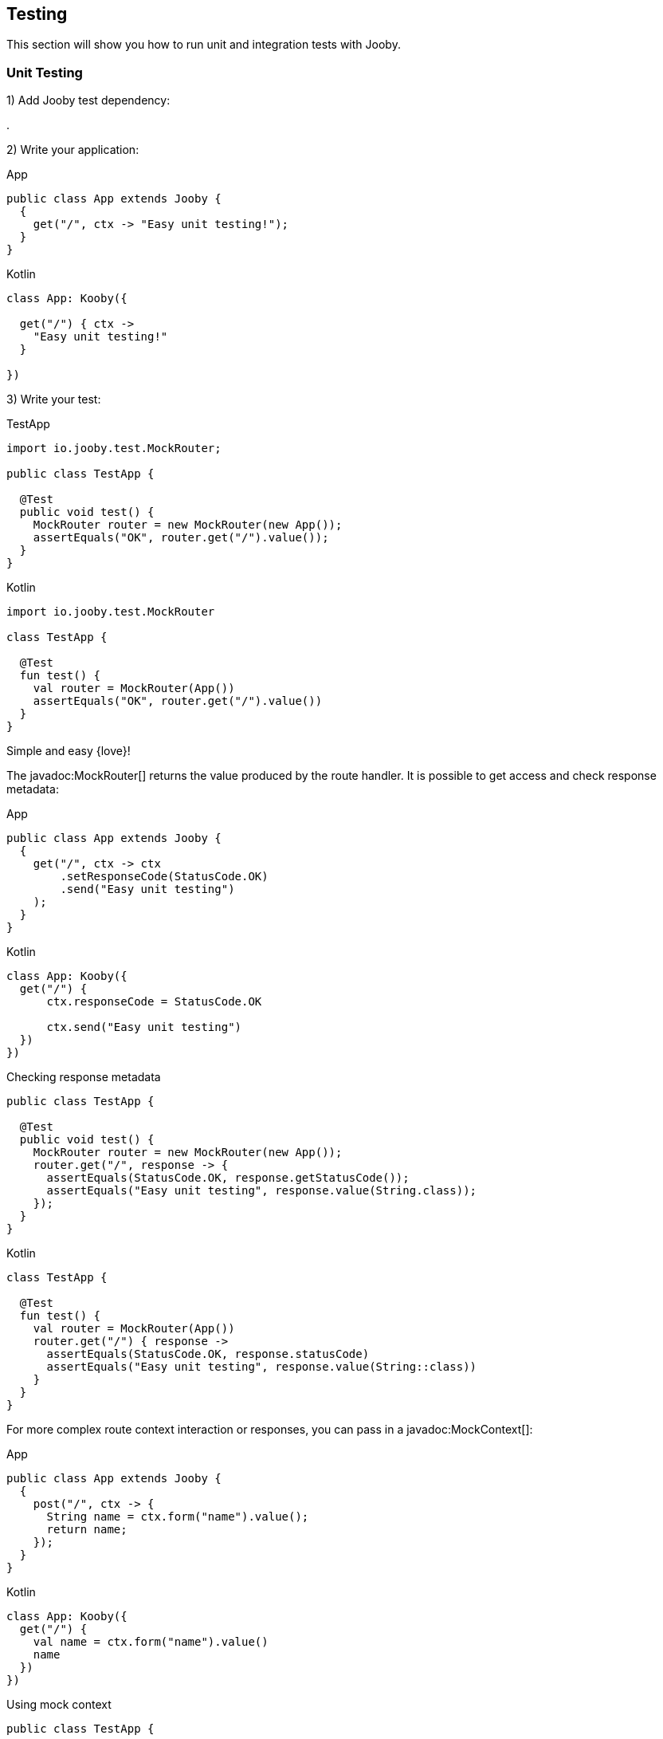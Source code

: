 == Testing

This section will show you how to run unit and integration tests with Jooby.

=== Unit Testing

1) Add Jooby test dependency:

[dependency, artifactId="jooby-test"]
.

2) Write your application:

.App
[source,java,role="primary"]
----
public class App extends Jooby {
  {
    get("/", ctx -> "Easy unit testing!");
  }
}
----

.Kotlin
[source,java,role="kotlin"]
----
class App: Kooby({

  get("/") { ctx ->
    "Easy unit testing!"
  }

})
----

3) Write your test:

.TestApp
[source,java,role="primary"]
----

import io.jooby.test.MockRouter;

public class TestApp {
  
  @Test
  public void test() {
    MockRouter router = new MockRouter(new App());
    assertEquals("OK", router.get("/").value());
  }
}
----

.Kotlin
[source,kotlin,role="secondary"]
----
import io.jooby.test.MockRouter

class TestApp {
  
  @Test
  fun test() {
    val router = MockRouter(App())
    assertEquals("OK", router.get("/").value())
  }
}
----

Simple and easy {love}!

The javadoc:MockRouter[] returns the value produced by the route handler. It is possible to get
access and check response metadata:

.App
[source,java,role="primary"]
----
public class App extends Jooby {
  {
    get("/", ctx -> ctx
        .setResponseCode(StatusCode.OK)
        .send("Easy unit testing")
    );
  }
}
----

.Kotlin
[source,kotlin,role="secondary"]
----
class App: Kooby({
  get("/") {
      ctx.responseCode = StatusCode.OK

      ctx.send("Easy unit testing")
  })
})
----

.Checking response metadata
[source,java,role="primary"]
----
public class TestApp {

  @Test
  public void test() {
    MockRouter router = new MockRouter(new App());
    router.get("/", response -> {
      assertEquals(StatusCode.OK, response.getStatusCode());
      assertEquals("Easy unit testing", response.value(String.class));
    });
  }
}
----

.Kotlin
[source,kotlin,role="secondary"]
----
class TestApp {

  @Test
  fun test() {
    val router = MockRouter(App())
    router.get("/") { response ->
      assertEquals(StatusCode.OK, response.statusCode)
      assertEquals("Easy unit testing", response.value(String::class))
    }
  }
}
----

For more complex route context interaction or responses, you can pass in a javadoc:MockContext[]:

.App
[source,java,role="primary"]
----
public class App extends Jooby {
  {
    post("/", ctx -> {
      String name = ctx.form("name").value();
      return name;
    });
  }
}
----

.Kotlin
[source,kotlin,role="secondary"]
----
class App: Kooby({
  get("/") {
    val name = ctx.form("name").value()
    name
  })
})
----

.Using mock context
[source,java,role="primary"]
----
public class TestApp {

  @Test
  public void test() {
    MockRouter router = new MockRouter(new App());
    MockContext context = new MockContext();
    
    context.setForm(Formdata.create(context)
            .put("name", "Test!")
        );
    assertEquals("Test!", router.post("/", context).value());
  }
}
----

.Kotlin
[source,kotlin,role="secondary"]
----
class TestApp {

  @Test
  fun test() {
    MockRouter router = MockRouter(App())
    MockContext context = MockContext().apply {
      form = Formdata.create(this).apply {
        put("name", "Test!")
      }
    }
    assertEquals("Test!", router.post("/", context).value())
  }
}
----

Alternative you can provide your own mock context:

.Mockito Context
[source,java,role="primary"]
----
import static org.mockito.Mockito.mock;
import static org.mockito.Mockito.when;

public class TestApp {

  @Test
  public void test() {
    Value name = mock(Value.class);
    when(name.value()).thenReturn("Test!");
    
    Context context = mock(Context.class);
    when(context.form("name")).thenReturn(name);

    MockRouter router = new MockRouter(new App());

    assertEquals("Test!", router.post("/", context).value());
  }
}
----

.Kotlin
[source,kotlin,role="secondary"]
----
import org.mockito.Mockito.mock
import org.mockito.Mockito.when

class TestApp {

  @Test
  fun test() {
    val name = mock(Value::class.java)
    when(name.value()).thenReturn("Test!")
    
    val context = mock(Context::class.java)
    when(context.form("name")).thenReturn(name)
    
    MockRouter router = MockRouter(App())

    assertEquals("Test!", router.post("/", context).value())
  }
}
----

{love} {love}!

For MVC routes you might prefer to write a unit test using a mock library. No need to use 
`MockRouter`, but it is possible too.

==== Options

- javadoc:MockRouter[setFullExecution]: the javadoc:MockRouter[] class ONLY execute the route
handler. For executing the entire pipeline use: javadoc:MockRouter[setFullExecution].

- javadoc:Jooby[setLateInit]: extension modules usually run at the time they are installed it. 
This might not be ideally for unit tests. To delay extension initialization use the javadoc:Jooby[setLateInit] mode.

Unit testing is simple and easy in Jooby. The javadoc:MockRouter[] let you execute the route function,
while the javadoc:MockContext[] allows you to create an light-weight and mutable context where
you can set HTTP parameters, body, headers, etc.

=== Integration Testing

Integration tests are supported via JUnit 5 extension mechanism.

1) Add Jooby test dependency:

[dependency, artifactId="jooby-test"]
.

2) Write your application:

.App
[source,java,role="primary"]
----
public class App extends Jooby {
  {
    get("/", ctx -> "Easy testing!");
  }
}
----

.Kotlin
[source,java,role="kotlin"]
----
class App: Kooby({

  get("/") { ctx ->
    "Easy testing!"
  }

})
----

3) Write your test:

.TestApp
[source,java,role="primary"]
----

import io.jooby.JoobyTest;

@JoobyTest(App.class)
public class TestApp {
  
  static OkHttpClient client = new OkHttpClient();

  @Test
  public void test() {
    Request request = new Request.Builder()
        .url("http://localhost:8911")
        .build();

    try (Response response = client.newCall(request).execute()) {
      assertEquals("Easy testing!", response.body().string());
    }
  }
}
----

.Kotlin
[source,kotlin,role="secondary"]
----
import io.jooby.JoobyTest

@JoobyTest(App.class)
class TestApp {
  
  companion object {
    const client = OkHttpClient()
  }
  
  @Test
  fun test() {
    val request = Request.Builder()
        .url("http://localhost:8911")
        .build()

    client.newCall(request).execute().use { response ->
      assertEquals("Easy testing!", response.body().string())
    }
  }
}
----

The example uses https://square.github.io/okhttp/[OkHttp] client, but you are free to use any other HTTP client.

Simple and easy {love}!

The javadoc:JoobyTest[] takes care of start and stop the application.

Adding the annotation at class-level starts a single application before running tests and stop it 
after all them. The default port at class level is: `8911`.

Adding the annotation at method-level starts an application before running the test and stop it
once it finish. The default port at method level is `random`.

Default application port can be configured directly using the javadoc:JoobyTest[port] method:

`@JoobyTest(value = App.class, port = 9999)`

If port is set to zero(0) a random port is selected. You can inject the server port in your test like:

.Server port injection
[source,java]
----
@JoobyTest(App.class)
public void test(int serverPort) {
  
}

@JoobyTest(App.class)
public void anotherTest(int serverPort) {
  
}
----

The parameter name must be `serverPort` and be of type `int`. This injection let you access to the
random port used for the method-level application test.

There is a `serverPath` value too, which is the entire path to the server:

.Server path injection
[source,java]
----
@JoobyTest(App.class)
public void test(String serverPath) { <1>
  
}
----

The `serverPath` variable contains the entire path: `http://localhost:port/contextPath`.

Here is the list of available injectable values:

* `int serverPort`: Give you the port where the application is listening. This is named type injection (name and type are required).
* `String serverPath`: Give you the entire server path where the application is listening. This is named type injection (name and type are required).
* `io.jooby.Environment`: Give you access to the application environment. This is a type injection (name no matter).
* `com.typesafe.config.Config`: Give you access to the application environment. This is a type injection (name no matter).
* `io.jooby.Jooby`: Give you access to the application. This is a type injection (name no matter).

These values can be injected via parameter or instance fields.

The javadoc:JoobyTest[] annotation starts the application using the `test` environment name. You can
creates a `conf/application.test.conf` file to override any other values for testing purpose.

==== Arguments

Application arguments are supported using a `factory method` strategy:

.App
[source,java,role="primary"]
----
public class App extends Jooby {
  public App(String argument) {         // <1>
    get("/", ctx -> "Easy testing!");
  }
}
----

.Kotlin
[source,java,role="kotlin"]
----
class App(argument: String): Kooby({    // <1>
  get("/") { ctx ->
    "Easy testing!"
  }
})
----

<1> Application requires a String argument

Write a test:

.TestApp
[source,java,role="primary"]
----
import io.jooby.JoobyTest;

public class TestApp {
  
  @JoobyTest(value = App.class, factoryMethod = "createApp")         // <1>
  public void test() {
    Request request = new Request.Builder()
        .url("http://localhost:8911")
        .build();

    try (Response response = client.newCall(request).execute()) {
      assertEquals("Easy testing!", response.body().string());
    }
  }

  public App createApp() {                                           // <2>
    return new App("Argument");                                      // <3>
  }
}
----

.Kotlin
[source,kotlin,role="secondary"]
----
import io.jooby.JoobyTest

class TestApp {
  
  @JoobyTest(value = App.class, factoryMethod = "createApp")         // <1>
  fun test() {
    val request = Request.Builder()
        .url("http://localhost:8911")
        .build()

    client.newCall(request).execute().use { response ->
      assertEquals("Easy testing!", response.body().string())
    }
  }

  fun createApp() {                                                  // <2>
    return App("Argument")                                           // <3>
  }
}
----

<1> Specify a factory method: `createApp`
<2> Creates the method: must be public and without arguments
<3> Creates your application

If you prefer the annotation at class level (shared application between tests) the factory method
must be static.
